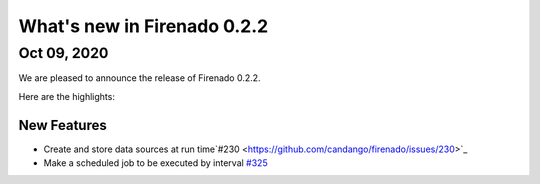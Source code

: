 What's new in Firenado 0.2.2
============================

Oct 09, 2020
------------

We are pleased to announce the release of Firenado 0.2.2.

Here are the highlights:

New Features
~~~~~~~~~~~~

* Create and store data sources at run time`#230 <https://github.com/candango/firenado/issues/230>`_
* Make a scheduled job to be executed by interval `#325 <https://github.com/candango/firenado/issues/325>`_

